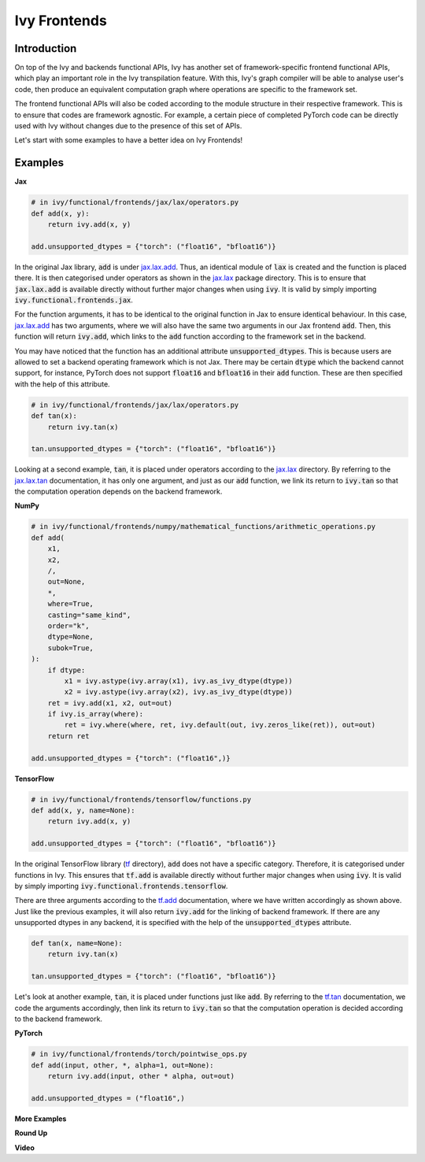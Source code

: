 Ivy Frontends
=============

.. _`jax.lax.add`: https://jax.readthedocs.io/en/latest/_autosummary/jax.lax.add.html
.. _`jax.lax`: https://jax.readthedocs.io/en/latest/jax.lax.html
.. _`jax.lax.tan`: https://jax.readthedocs.io/en/latest/_autosummary/jax.lax.tan.html

.. _`tf.add`: https://www.tensorflow.org/api_docs/python/tf/math/add
.. _`tf`: https://www.tensorflow.org/api_docs/python/tf
.. _`tf.tan`: https://www.tensorflow.org/api_docs/python/tf/math/tan

.. _`jax`
.. _`numpy`
.. _`tensorflow`
.. _`torch`

Introduction
------------

On top of the Ivy and backends functional APIs, Ivy has another set of
framework-specific frontend functional APIs, which play an important role in the
Ivy transpilation feature. With this, Ivy's graph compiler will be able to analyse
user's code, then produce an equivalent computation graph where operations are
specific to the framework set.

The frontend functional APIs will also be coded according to the module structure
in their respective framework. This is to ensure that codes are framework agnostic.
For example, a certain piece of completed PyTorch code can be directly used with
Ivy without changes due to the presence of this set of APIs.

Let's start with some examples to have a better idea on Ivy Frontends!

Examples
--------

**Jax**

.. code-block:: python

    # in ivy/functional/frontends/jax/lax/operators.py
    def add(x, y):
        return ivy.add(x, y)

    add.unsupported_dtypes = {"torch": ("float16", "bfloat16")}

In the original Jax library, :code:`add` is under `jax.lax.add`_. Thus, an
identical module of :code:`lax` is created and the function is placed there. It
is then categorised under operators as shown in the `jax.lax`_ package directory.
This is to ensure that :code:`jax.lax.add` is available directly without further
major changes when using :code:`ivy`. It is valid by simply importing
:code:`ivy.functional.frontends.jax`.

For the function arguments, it has to be identical to the original function in
Jax to ensure identical behaviour. In this case, `jax.lax.add`_ has two arguments,
where we will also have the same two arguments in our Jax frontend :code:`add`.
Then, this function will return :code:`ivy.add`, which links to the :code:`add`
function according to the framework set in the backend.

You may have noticed that the function has an additional attribute
:code:`unsupported_dtypes`. This is because users are allowed to set a backend
operating framework which is not Jax. There may be certain :code:`dtype` which
the backend cannot support, for instance, PyTorch does not support
:code:`float16` and :code:`bfloat16` in their :code:`add` function. These are then
specified with the help of this attribute.

.. code-block:: python

    # in ivy/functional/frontends/jax/lax/operators.py
    def tan(x):
        return ivy.tan(x)

    tan.unsupported_dtypes = {"torch": ("float16", "bfloat16")}

Looking at a second example, :code:`tan`, it is placed under operators according to
the `jax.lax`_ directory. By referring to the `jax.lax.tan`_ documentation, it
has only one argument, and just as our :code:`add` function, we link its return to
:code:`ivy.tan` so that the computation operation depends on the backend framework.

**NumPy**

.. code-block:: python

    # in ivy/functional/frontends/numpy/mathematical_functions/arithmetic_operations.py
    def add(
        x1,
        x2,
        /,
        out=None,
        *,
        where=True,
        casting="same_kind",
        order="k",
        dtype=None,
        subok=True,
    ):
        if dtype:
            x1 = ivy.astype(ivy.array(x1), ivy.as_ivy_dtype(dtype))
            x2 = ivy.astype(ivy.array(x2), ivy.as_ivy_dtype(dtype))
        ret = ivy.add(x1, x2, out=out)
        if ivy.is_array(where):
            ret = ivy.where(where, ret, ivy.default(out, ivy.zeros_like(ret)), out=out)
        return ret

    add.unsupported_dtypes = {"torch": ("float16",)}

**TensorFlow**

.. code-block:: python

    # in ivy/functional/frontends/tensorflow/functions.py
    def add(x, y, name=None):
        return ivy.add(x, y)

    add.unsupported_dtypes = {"torch": ("float16", "bfloat16")}

In the original TensorFlow library (`tf`_ directory), :code:`add` does not have
a specific category. Therefore, it is categorised under functions in Ivy. This
ensures that :code:`tf.add` is available directly without further major changes
when using :code:`ivy`. It is valid by simply importing
:code:`ivy.functional.frontends.tensorflow`.

There are three arguments according to the `tf.add`_ documentation, where we
have written accordingly as shown above. Just like the previous examples, it will
also return :code:`ivy.add` for the linking of backend framework. If there are any
unsupported dtypes in any backend, it is specified with the help of the
:code:`unsupported_dtypes` attribute.

.. code-block:: python

    def tan(x, name=None):
        return ivy.tan(x)

    tan.unsupported_dtypes = {"torch": ("float16", "bfloat16")}

Let's look at another example, :code:`tan`, it is placed under functions just
like :code:`add`. By referring to the `tf.tan`_ documentation, we code the arguments
accordingly, then link its return to :code:`ivy.tan` so that the computation
operation is decided according to the backend framework.

**PyTorch**

.. code-block:: python

    # in ivy/functional/frontends/torch/pointwise_ops.py
    def add(input, other, *, alpha=1, out=None):
        return ivy.add(input, other * alpha, out=out)

    add.unsupported_dtypes = ("float16",)

**More Examples**

**Round Up**

**Video**
